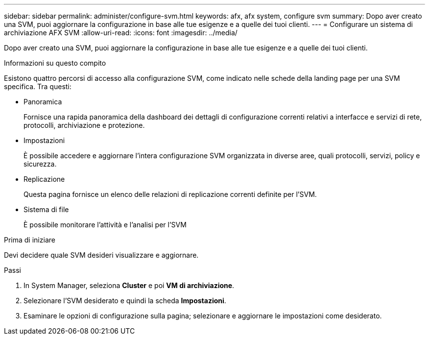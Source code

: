 ---
sidebar: sidebar 
permalink: administer/configure-svm.html 
keywords: afx, afx system, configure svm 
summary: Dopo aver creato una SVM, puoi aggiornare la configurazione in base alle tue esigenze e a quelle dei tuoi clienti. 
---
= Configurare un sistema di archiviazione AFX SVM
:allow-uri-read: 
:icons: font
:imagesdir: ../media/


[role="lead"]
Dopo aver creato una SVM, puoi aggiornare la configurazione in base alle tue esigenze e a quelle dei tuoi clienti.

.Informazioni su questo compito
Esistono quattro percorsi di accesso alla configurazione SVM, come indicato nelle schede della landing page per una SVM specifica. Tra questi:

* Panoramica
+
Fornisce una rapida panoramica della dashboard dei dettagli di configurazione correnti relativi a interfacce e servizi di rete, protocolli, archiviazione e protezione.

* Impostazioni
+
È possibile accedere e aggiornare l'intera configurazione SVM organizzata in diverse aree, quali protocolli, servizi, policy e sicurezza.

* Replicazione
+
Questa pagina fornisce un elenco delle relazioni di replicazione correnti definite per l'SVM.

* Sistema di file
+
È possibile monitorare l'attività e l'analisi per l'SVM



.Prima di iniziare
Devi decidere quale SVM desideri visualizzare e aggiornare.

.Passi
. In System Manager, seleziona *Cluster* e poi *VM di archiviazione*.
. Selezionare l'SVM desiderato e quindi la scheda *Impostazioni*.
. Esaminare le opzioni di configurazione sulla pagina; selezionare e aggiornare le impostazioni come desiderato.

